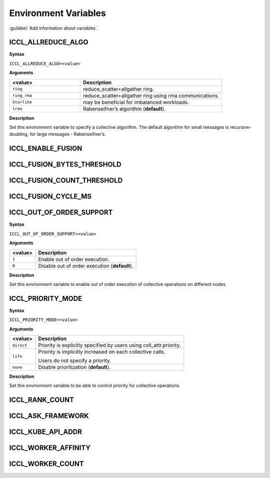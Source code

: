 Environment Variables
==========================

:guilabel:`Add information about variables`.

ICCL_ALLREDUCE_ALGO
###################
**Syntax**

``ICCL_ALLREDUCE_ALGO=<value>``

**Arguments**

.. list-table:: 
   :widths: 25 50
   :header-rows: 1
   :align: left
   
   * - <value> 
     - Description
   * - ``ring`` 
     - reduce_scatter+allgather ring.
   * - ``ring_rma``
     - reduce_scatter+allgather ring using rma communications.
   * - ``Starlike``
     - may be beneficial for imbalanced workloads.
   * - ``tree``
     - Rabenseifner’s algorithm (**default**).

**Description**

Set this environment variable to specify a collective algorithm. The default algorithm for small messages is recursive-doubling, for large messages - Rabenseifner’s.

ICCL_ENABLE_FUSION
#########################

ICCL_FUSION_BYTES_THRESHOLD
###########################

ICCL_FUSION_COUNT_THRESHOLD
###########################

ICCL_FUSION_CYCLE_MS
####################

ICCL_OUT_OF_ORDER_SUPPORT
#########################
**Syntax**

``ICCL_OUT_OF_ORDER_SUPPORT=<value>``

**Arguments**

.. list-table:: 
   :header-rows: 1
   :align: left
   
   * - <value> 
     - Description
   * - ``1``
     - Enable out of order execution.
   * - ``0``
     - Disable out of order execution (**default**).

**Description**

Set this environment variable to enable out of order execution of collective operations on different nodes. 

ICCL_PRIORITY_MODE
###################
**Syntax**

``ICCL_PRIORITY_MODE=<value>``

**Arguments**

.. list-table:: 
   :header-rows: 1
   :align: left
   
   * - <value> 
     - Description
   * - ``direct``
     - Priority is explicitly specified by users using coll_attr.priority.
   * - ``lifo``
     - Priority is implicitly increased on each collective calls. 

       Users do not specify a priority.
   * - ``none``
     - Disable prioritization (**default**).

**Description**

Set this environment variable to be able to control priority for collective operations. 

ICCL_RANK_COUNT
####################

ICCL_ASK_FRAMEWORK
####################

ICCL_KUBE_API_ADDR
####################

ICCL_WORKER_AFFINITY
####################

ICCL_WORKER_COUNT
###################
